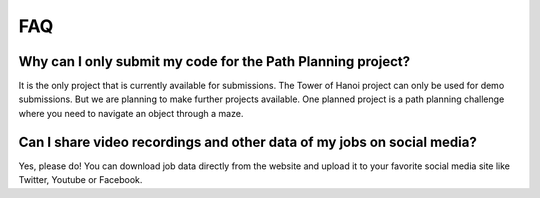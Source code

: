 FAQ
===

Why can I only submit my code for the Path Planning project?
------------------------------------------------------------

It is the only project that is currently available for submissions. The Tower of Hanoi
project can only be used for demo submissions. But we are planning to make further projects
available. One planned project is a path planning challenge where you need to navigate
an object through a maze.

Can I share video recordings and other data of my jobs on social media?
-----------------------------------------------------------------------

Yes, please do! You can download job data directly from the website and upload
it to your favorite social media site like Twitter, Youtube or Facebook.
